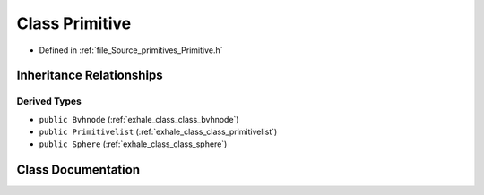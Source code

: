 .. _exhale_class_class_primitive:

Class Primitive
===============

- Defined in :ref:`file_Source_primitives_Primitive.h`


Inheritance Relationships
-------------------------

Derived Types
*************

- ``public Bvhnode`` (:ref:`exhale_class_class_bvhnode`)
- ``public Primitivelist`` (:ref:`exhale_class_class_primitivelist`)
- ``public Sphere`` (:ref:`exhale_class_class_sphere`)


Class Documentation
-------------------


.. doxygenclass:: Primitive
   :members:
   :protected-members:
   :undoc-members: